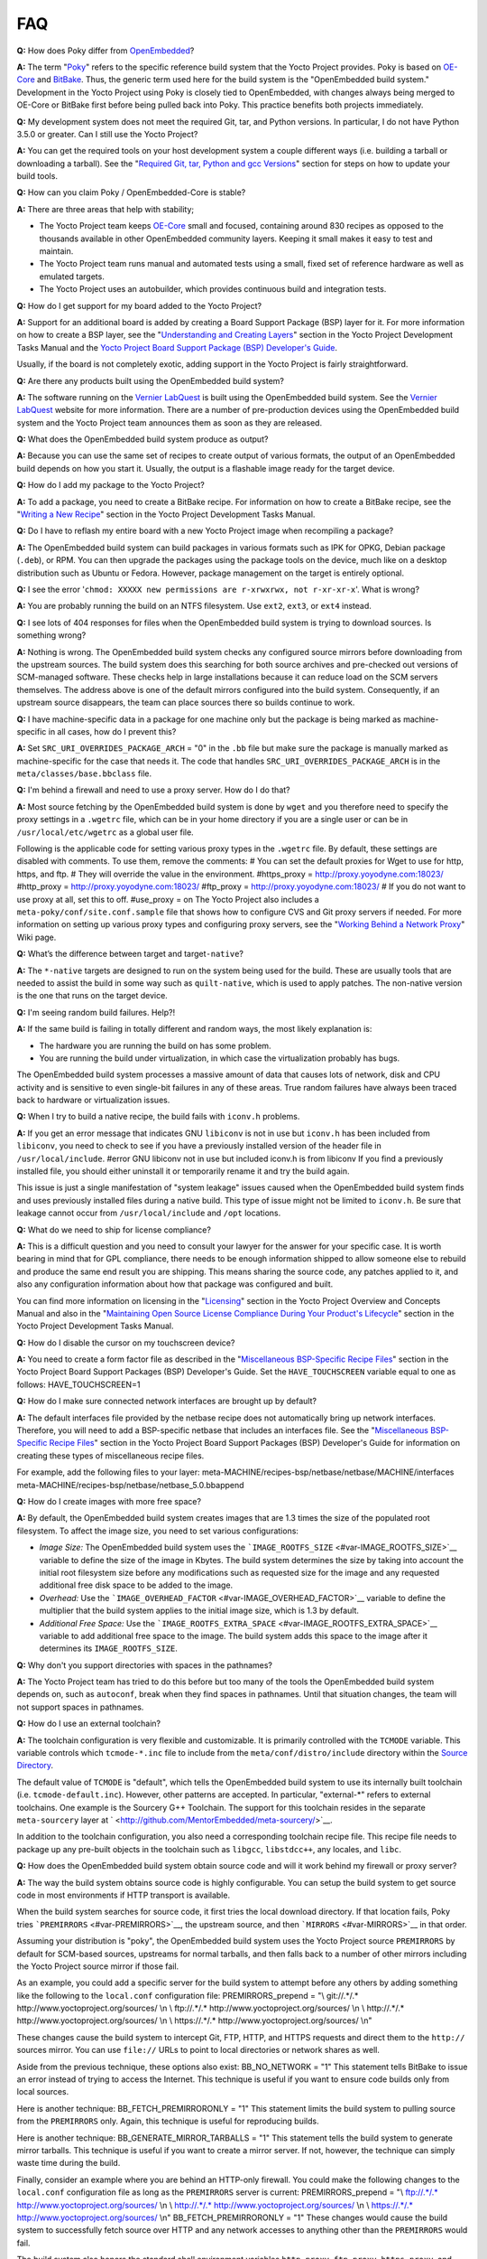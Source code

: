 ***
FAQ
***

**Q:** How does Poky differ from `OpenEmbedded <&OE_HOME_URL;>`__?

**A:** The term "`Poky <#>`__" refers to the specific reference build
system that the Yocto Project provides. Poky is based on
`OE-Core <#oe-core>`__ and `BitBake <#bitbake-term>`__. Thus, the
generic term used here for the build system is the "OpenEmbedded build
system." Development in the Yocto Project using Poky is closely tied to
OpenEmbedded, with changes always being merged to OE-Core or BitBake
first before being pulled back into Poky. This practice benefits both
projects immediately.

**Q:** My development system does not meet the required Git, tar, and
Python versions. In particular, I do not have Python 3.5.0 or greater.
Can I still use the Yocto Project?

**A:** You can get the required tools on your host development system a
couple different ways (i.e. building a tarball or downloading a
tarball). See the "`Required Git, tar, Python and gcc
Versions <#required-git-tar-python-and-gcc-versions>`__" section for
steps on how to update your build tools.

**Q:** How can you claim Poky / OpenEmbedded-Core is stable?

**A:** There are three areas that help with stability;

-  The Yocto Project team keeps `OE-Core <#oe-core>`__ small and
   focused, containing around 830 recipes as opposed to the thousands
   available in other OpenEmbedded community layers. Keeping it small
   makes it easy to test and maintain.

-  The Yocto Project team runs manual and automated tests using a small,
   fixed set of reference hardware as well as emulated targets.

-  The Yocto Project uses an autobuilder, which provides continuous
   build and integration tests.

**Q:** How do I get support for my board added to the Yocto Project?

**A:** Support for an additional board is added by creating a Board
Support Package (BSP) layer for it. For more information on how to
create a BSP layer, see the "`Understanding and Creating
Layers <&YOCTO_DOCS_DEV_URL;#understanding-and-creating-layers>`__"
section in the Yocto Project Development Tasks Manual and the `Yocto
Project Board Support Package (BSP) Developer's
Guide <&YOCTO_DOCS_BSP_URL;>`__.

Usually, if the board is not completely exotic, adding support in the
Yocto Project is fairly straightforward.

**Q:** Are there any products built using the OpenEmbedded build system?

**A:** The software running on the `Vernier
LabQuest <http://vernier.com/labquest/>`__ is built using the
OpenEmbedded build system. See the `Vernier
LabQuest <http://www.vernier.com/products/interfaces/labq/>`__ website
for more information. There are a number of pre-production devices using
the OpenEmbedded build system and the Yocto Project team announces them
as soon as they are released.

**Q:** What does the OpenEmbedded build system produce as output?

**A:** Because you can use the same set of recipes to create output of
various formats, the output of an OpenEmbedded build depends on how you
start it. Usually, the output is a flashable image ready for the target
device.

**Q:** How do I add my package to the Yocto Project?

**A:** To add a package, you need to create a BitBake recipe. For
information on how to create a BitBake recipe, see the "`Writing a New
Recipe <&YOCTO_DOCS_DEV_URL;#new-recipe-writing-a-new-recipe>`__"
section in the Yocto Project Development Tasks Manual.

**Q:** Do I have to reflash my entire board with a new Yocto Project
image when recompiling a package?

**A:** The OpenEmbedded build system can build packages in various
formats such as IPK for OPKG, Debian package (``.deb``), or RPM. You can
then upgrade the packages using the package tools on the device, much
like on a desktop distribution such as Ubuntu or Fedora. However,
package management on the target is entirely optional.

**Q:** I see the error
'``chmod: XXXXX new permissions are r-xrwxrwx, not r-xr-xr-x``'. What is
wrong?

**A:** You are probably running the build on an NTFS filesystem. Use
``ext2``, ``ext3``, or ``ext4`` instead.

**Q:** I see lots of 404 responses for files when the OpenEmbedded build
system is trying to download sources. Is something wrong?

**A:** Nothing is wrong. The OpenEmbedded build system checks any
configured source mirrors before downloading from the upstream sources.
The build system does this searching for both source archives and
pre-checked out versions of SCM-managed software. These checks help in
large installations because it can reduce load on the SCM servers
themselves. The address above is one of the default mirrors configured
into the build system. Consequently, if an upstream source disappears,
the team can place sources there so builds continue to work.

**Q:** I have machine-specific data in a package for one machine only
but the package is being marked as machine-specific in all cases, how do
I prevent this?

**A:** Set ``SRC_URI_OVERRIDES_PACKAGE_ARCH`` = "0" in the ``.bb`` file
but make sure the package is manually marked as machine-specific for the
case that needs it. The code that handles
``SRC_URI_OVERRIDES_PACKAGE_ARCH`` is in the
``meta/classes/base.bbclass`` file.

**Q:** I'm behind a firewall and need to use a proxy server. How do I do
that?

**A:** Most source fetching by the OpenEmbedded build system is done by
``wget`` and you therefore need to specify the proxy settings in a
``.wgetrc`` file, which can be in your home directory if you are a
single user or can be in ``/usr/local/etc/wgetrc`` as a global user
file.

Following is the applicable code for setting various proxy types in the
``.wgetrc`` file. By default, these settings are disabled with comments.
To use them, remove the comments: # You can set the default proxies for
Wget to use for http, https, and ftp. # They will override the value in
the environment. #https_proxy = http://proxy.yoyodyne.com:18023/
#http_proxy = http://proxy.yoyodyne.com:18023/ #ftp_proxy =
http://proxy.yoyodyne.com:18023/ # If you do not want to use proxy at
all, set this to off. #use_proxy = on The Yocto Project also includes a
``meta-poky/conf/site.conf.sample`` file that shows how to configure CVS
and Git proxy servers if needed. For more information on setting up
various proxy types and configuring proxy servers, see the "`Working
Behind a Network
Proxy <&YOCTO_WIKI_URL;/wiki/Working_Behind_a_Network_Proxy>`__" Wiki
page.

**Q:** What’s the difference between target and target\ ``-native``?

**A:** The ``*-native`` targets are designed to run on the system being
used for the build. These are usually tools that are needed to assist
the build in some way such as ``quilt-native``, which is used to apply
patches. The non-native version is the one that runs on the target
device.

**Q:** I'm seeing random build failures. Help?!

**A:** If the same build is failing in totally different and random
ways, the most likely explanation is:

-  The hardware you are running the build on has some problem.

-  You are running the build under virtualization, in which case the
   virtualization probably has bugs.

The OpenEmbedded build system processes a massive amount of data that
causes lots of network, disk and CPU activity and is sensitive to even
single-bit failures in any of these areas. True random failures have
always been traced back to hardware or virtualization issues.

**Q:** When I try to build a native recipe, the build fails with
``iconv.h`` problems.

**A:** If you get an error message that indicates GNU ``libiconv`` is
not in use but ``iconv.h`` has been included from ``libiconv``, you need
to check to see if you have a previously installed version of the header
file in ``/usr/local/include``. #error GNU libiconv not in use but
included iconv.h is from libiconv If you find a previously installed
file, you should either uninstall it or temporarily rename it and try
the build again.

This issue is just a single manifestation of "system leakage" issues
caused when the OpenEmbedded build system finds and uses previously
installed files during a native build. This type of issue might not be
limited to ``iconv.h``. Be sure that leakage cannot occur from
``/usr/local/include`` and ``/opt`` locations.

**Q:** What do we need to ship for license compliance?

**A:** This is a difficult question and you need to consult your lawyer
for the answer for your specific case. It is worth bearing in mind that
for GPL compliance, there needs to be enough information shipped to
allow someone else to rebuild and produce the same end result you are
shipping. This means sharing the source code, any patches applied to it,
and also any configuration information about how that package was
configured and built.

You can find more information on licensing in the
"`Licensing <&YOCTO_DOCS_OM_URL;#licensing>`__" section in the Yocto
Project Overview and Concepts Manual and also in the "`Maintaining Open
Source License Compliance During Your Product's
Lifecycle <&YOCTO_DOCS_DEV_URL;#maintaining-open-source-license-compliance-during-your-products-lifecycle>`__"
section in the Yocto Project Development Tasks Manual.

**Q:** How do I disable the cursor on my touchscreen device?

**A:** You need to create a form factor file as described in the
"`Miscellaneous BSP-Specific Recipe
Files <&YOCTO_DOCS_BSP_URL;#bsp-filelayout-misc-recipes>`__" section in
the Yocto Project Board Support Packages (BSP) Developer's Guide. Set
the ``HAVE_TOUCHSCREEN`` variable equal to one as follows:
HAVE_TOUCHSCREEN=1

**Q:** How do I make sure connected network interfaces are brought up by
default?

**A:** The default interfaces file provided by the netbase recipe does
not automatically bring up network interfaces. Therefore, you will need
to add a BSP-specific netbase that includes an interfaces file. See the
"`Miscellaneous BSP-Specific Recipe
Files <&YOCTO_DOCS_BSP_URL;#bsp-filelayout-misc-recipes>`__" section in
the Yocto Project Board Support Packages (BSP) Developer's Guide for
information on creating these types of miscellaneous recipe files.

For example, add the following files to your layer:
meta-MACHINE/recipes-bsp/netbase/netbase/MACHINE/interfaces
meta-MACHINE/recipes-bsp/netbase/netbase_5.0.bbappend

**Q:** How do I create images with more free space?

**A:** By default, the OpenEmbedded build system creates images that are
1.3 times the size of the populated root filesystem. To affect the image
size, you need to set various configurations:

-  *Image Size:* The OpenEmbedded build system uses the
   ```IMAGE_ROOTFS_SIZE`` <#var-IMAGE_ROOTFS_SIZE>`__ variable to define
   the size of the image in Kbytes. The build system determines the size
   by taking into account the initial root filesystem size before any
   modifications such as requested size for the image and any requested
   additional free disk space to be added to the image.

-  *Overhead:* Use the
   ```IMAGE_OVERHEAD_FACTOR`` <#var-IMAGE_OVERHEAD_FACTOR>`__ variable
   to define the multiplier that the build system applies to the initial
   image size, which is 1.3 by default.

-  *Additional Free Space:* Use the
   ```IMAGE_ROOTFS_EXTRA_SPACE`` <#var-IMAGE_ROOTFS_EXTRA_SPACE>`__
   variable to add additional free space to the image. The build system
   adds this space to the image after it determines its
   ``IMAGE_ROOTFS_SIZE``.

**Q:** Why don't you support directories with spaces in the pathnames?

**A:** The Yocto Project team has tried to do this before but too many
of the tools the OpenEmbedded build system depends on, such as
``autoconf``, break when they find spaces in pathnames. Until that
situation changes, the team will not support spaces in pathnames.

**Q:** How do I use an external toolchain?

**A:** The toolchain configuration is very flexible and customizable. It
is primarily controlled with the ``TCMODE`` variable. This variable
controls which ``tcmode-*.inc`` file to include from the
``meta/conf/distro/include`` directory within the `Source
Directory <#source-directory>`__.

The default value of ``TCMODE`` is "default", which tells the
OpenEmbedded build system to use its internally built toolchain (i.e.
``tcmode-default.inc``). However, other patterns are accepted. In
particular, "external-*" refers to external toolchains. One example is
the Sourcery G++ Toolchain. The support for this toolchain resides in
the separate ``meta-sourcery`` layer at
` <http://github.com/MentorEmbedded/meta-sourcery/>`__.

In addition to the toolchain configuration, you also need a
corresponding toolchain recipe file. This recipe file needs to package
up any pre-built objects in the toolchain such as ``libgcc``,
``libstdcc++``, any locales, and ``libc``.

**Q:** How does the OpenEmbedded build system obtain source code and
will it work behind my firewall or proxy server?

**A:** The way the build system obtains source code is highly
configurable. You can setup the build system to get source code in most
environments if HTTP transport is available.

When the build system searches for source code, it first tries the local
download directory. If that location fails, Poky tries
```PREMIRRORS`` <#var-PREMIRRORS>`__, the upstream source, and then
```MIRRORS`` <#var-MIRRORS>`__ in that order.

Assuming your distribution is "poky", the OpenEmbedded build system uses
the Yocto Project source ``PREMIRRORS`` by default for SCM-based
sources, upstreams for normal tarballs, and then falls back to a number
of other mirrors including the Yocto Project source mirror if those
fail.

As an example, you could add a specific server for the build system to
attempt before any others by adding something like the following to the
``local.conf`` configuration file: PREMIRRORS_prepend = "\\ git://.*/.\*
http://www.yoctoproject.org/sources/ \\n \\ ftp://.*/.\*
http://www.yoctoproject.org/sources/ \\n \\ http://.*/.\*
http://www.yoctoproject.org/sources/ \\n \\ https://.*/.\*
http://www.yoctoproject.org/sources/ \\n"

These changes cause the build system to intercept Git, FTP, HTTP, and
HTTPS requests and direct them to the ``http://`` sources mirror. You
can use ``file://`` URLs to point to local directories or network shares
as well.

Aside from the previous technique, these options also exist:
BB_NO_NETWORK = "1" This statement tells BitBake to issue an error
instead of trying to access the Internet. This technique is useful if
you want to ensure code builds only from local sources.

Here is another technique: BB_FETCH_PREMIRRORONLY = "1" This statement
limits the build system to pulling source from the ``PREMIRRORS`` only.
Again, this technique is useful for reproducing builds.

Here is another technique: BB_GENERATE_MIRROR_TARBALLS = "1" This
statement tells the build system to generate mirror tarballs. This
technique is useful if you want to create a mirror server. If not,
however, the technique can simply waste time during the build.

Finally, consider an example where you are behind an HTTP-only firewall.
You could make the following changes to the ``local.conf`` configuration
file as long as the ``PREMIRRORS`` server is current: PREMIRRORS_prepend
= "\\ ftp://.*/.\* http://www.yoctoproject.org/sources/ \\n \\
http://.*/.\* http://www.yoctoproject.org/sources/ \\n \\ https://.*/.\*
http://www.yoctoproject.org/sources/ \\n" BB_FETCH_PREMIRRORONLY = "1"
These changes would cause the build system to successfully fetch source
over HTTP and any network accesses to anything other than the
``PREMIRRORS`` would fail.

The build system also honors the standard shell environment variables
``http_proxy``, ``ftp_proxy``, ``https_proxy``, and ``all_proxy`` to
redirect requests through proxy servers.

.. note::

   You can find more information on the "
   Working Behind a Network Proxy
   " Wiki page.

**Q:** Can I get rid of build output so I can start over?

**A:** Yes - you can easily do this. When you use BitBake to build an
image, all the build output goes into the directory created when you run
the build environment setup script (i.e.
````` <#structure-core-script>`__). By default, this `Build
Directory <#build-directory>`__ is named ``build`` but can be named
anything you want.

Within the Build Directory, is the ``tmp`` directory. To remove all the
build output yet preserve any source code or downloaded files from
previous builds, simply remove the ``tmp`` directory.

**Q:** Why do ``${bindir}`` and ``${libdir}`` have strange values for
``-native`` recipes?

**A:** Executables and libraries might need to be used from a directory
other than the directory into which they were initially installed.
Complicating this situation is the fact that sometimes these executables
and libraries are compiled with the expectation of being run from that
initial installation target directory. If this is the case, moving them
causes problems.

This scenario is a fundamental problem for package maintainers of
mainstream Linux distributions as well as for the OpenEmbedded build
system. As such, a well-established solution exists. Makefiles,
Autotools configuration scripts, and other build systems are expected to
respect environment variables such as ``bindir``, ``libdir``, and
``sysconfdir`` that indicate where executables, libraries, and data
reside when a program is actually run. They are also expected to respect
a ``DESTDIR`` environment variable, which is prepended to all the other
variables when the build system actually installs the files. It is
understood that the program does not actually run from within
``DESTDIR``.

When the OpenEmbedded build system uses a recipe to build a
target-architecture program (i.e. one that is intended for inclusion on
the image being built), that program eventually runs from the root file
system of that image. Thus, the build system provides a value of
"/usr/bin" for ``bindir``, a value of "/usr/lib" for ``libdir``, and so
forth.

Meanwhile, ``DESTDIR`` is a path within the `Build
Directory <#build-directory>`__. However, when the recipe builds a
native program (i.e. one that is intended to run on the build machine),
that program is never installed directly to the build machine's root
file system. Consequently, the build system uses paths within the Build
Directory for ``DESTDIR``, ``bindir`` and related variables. To better
understand this, consider the following two paths where the first is
relatively normal and the second is not:

.. note::

   Due to these lengthy examples, the paths are artificially broken
   across lines for readability.

/home/maxtothemax/poky-bootchart2/build/tmp/work/i586-poky-linux/zlib/
1.2.8-r0/sysroot-destdir/usr/bin
/home/maxtothemax/poky-bootchart2/build/tmp/work/x86_64-linux/
zlib-native/1.2.8-r0/sysroot-destdir/home/maxtothemax/poky-bootchart2/
build/tmp/sysroots/x86_64-linux/usr/bin Even if the paths look unusual,
they both are correct - the first for a target and the second for a
native recipe. These paths are a consequence of the ``DESTDIR``
mechanism and while they appear strange, they are correct and in
practice very effective.

**Q:** The files provided by my ``*-native`` recipe do not appear to be
available to other recipes. Files are missing from the native sysroot,
my recipe is installing to the wrong place, or I am getting permissions
errors during the do_install task in my recipe! What is wrong?

**A:** This situation results when a build system does not recognize the
environment variables supplied to it by `BitBake <#bitbake-term>`__. The
incident that prompted this FAQ entry involved a Makefile that used an
environment variable named ``BINDIR`` instead of the more standard
variable ``bindir``. The makefile's hardcoded default value of
"/usr/bin" worked most of the time, but not for the recipe's ``-native``
variant. For another example, permissions errors might be caused by a
Makefile that ignores ``DESTDIR`` or uses a different name for that
environment variable. Check the the build system to see if these kinds
of issues exist.
